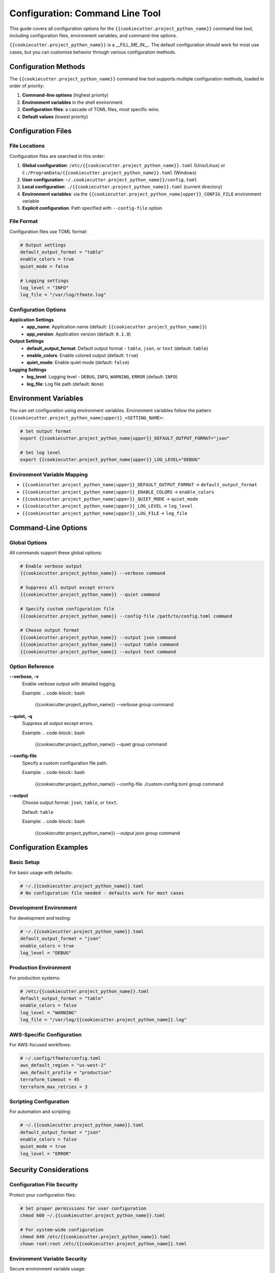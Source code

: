 Configuration: Command Line Tool
================================

This guide covers all configuration options for the
``{{cookiecutter.project_python_name}}`` command line tool, including
configuration files, environment variables, and command-line options.

``{{cookiecutter.project_python_name}}`` is a __FILL_ME_IN__.  The default
configuration should work for most use cases, but you can customise behavior
through various configuration methods.

Configuration Methods
---------------------

The ``{{cookiecutter.project_python_name}}`` command line tool supports multiple configuration methods,
loaded in order of priority:

1. **Command-line options** (highest priority)
2. **Environment variables** in the shell environment
3. **Configuration files**: a cascade of TOML files, most specific wins.
4. **Default values** (lowest priority)

Configuration Files
-------------------

File Locations
^^^^^^^^^^^^^^

Configuration files are searched in this order:

1. **Global configuration**: ``/etc/{{cookiecutter.project_python_name}}.toml`` (Unix/Linux) or ``C:/ProgramData/{{cookiecutter.project_python_name}}.toml`` (Windows)
2. **User configuration**: ``~/.cookiecutter.project_python_name}}/config.toml``
3. **Local configuration**: ``./{{cookiecutter.project_python_name}}.toml`` (current directory)
4. **Environment variables**: via the ``{{cookiecutter.project_python_name|upper}}_CONFIG_FILE`` environment variable
5. **Explicit configuration**: Path specified with ``--config-file`` option

File Format
^^^^^^^^^^^

Configuration files use TOML format:

.. code-block:: toml

    # Output settings
    default_output_format = "table"
    enable_colors = true
    quiet_mode = false

    # Logging settings
    log_level = "INFO"
    log_file = "/var/log/tfmate.log"

Configuration Options
^^^^^^^^^^^^^^^^^^^^^

**Application Settings**
    - **app_name**: Application name (default: ``{{cookiecutter.project_python_name}}``)
    - **app_version**: Application version (default: ``0.1.0``)

**Output Settings**
    - **default_output_format**: Default output format - ``table``, ``json``, or ``text`` (default: ``table``)
    - **enable_colors**: Enable colored output (default: ``true``)
    - **quiet_mode**: Enable quiet mode (default: ``false``)

**Logging Settings**
    - **log_level**: Logging level - ``DEBUG``, ``INFO``, ``WARNING``, ``ERROR`` (default: ``INFO``)
    - **log_file**: Log file path (default: ``None``)

Environment Variables
---------------------

You can set configuration using environment variables. Environment variables
follow the pattern ``{{cookiecutter.project_python_name|upper}}_<SETTING_NAME>``:

.. code-block:: bash

    # Set output format
    export {{cookiecutter.project_python_name|upper}}_DEFAULT_OUTPUT_FORMAT="json"

    # Set log level
    export {{cookiecutter.project_python_name|upper}}_LOG_LEVEL="DEBUG"

Environment Variable Mapping
^^^^^^^^^^^^^^^^^^^^^^^^^^^^

- ``{{cookiecutter.project_python_name|upper}}_DEFAULT_OUTPUT_FORMAT`` → ``default_output_format``
- ``{{cookiecutter.project_python_name|upper}}_ENABLE_COLORS`` → ``enable_colors``
- ``{{cookiecutter.project_python_name|upper}}_QUIET_MODE`` → ``quiet_mode``
- ``{{cookiecutter.project_python_name|upper}}_LOG_LEVEL`` → ``log_level``
- ``{{cookiecutter.project_python_name|upper}}_LOG_FILE`` → ``log_file``

Command-Line Options
--------------------

Global Options
^^^^^^^^^^^^^^

All commands support these global options:

.. code-block:: bash

    # Enable verbose output
    {{cookiecutter.project_python_name}} --verbose command

    # Suppress all output except errors
    {{cookiecutter.project_python_name}} --quiet command

    # Specify custom configuration file
    {{cookiecutter.project_python_name}} --config-file /path/to/config.toml command

    # Choose output format
    {{cookiecutter.project_python_name}} --output json command
    {{cookiecutter.project_python_name}} --output table command
    {{cookiecutter.project_python_name}} --output text command

Option Reference
^^^^^^^^^^^^^^^^

**--verbose, -v**
    Enable verbose output with detailed logging.

    Example:
    .. code-block:: bash

        {{cookiecutter.project_python_name}} --verbose group command

**--quiet, -q**
    Suppress all output except errors.

    Example:
    .. code-block:: bash

        {{cookiecutter.project_python_name}} --quiet group command

**--config-file**
    Specify a custom configuration file path.

    Example:
    .. code-block:: bash

        {{cookiecutter.project_python_name}} --config-file ./custom-config.toml group command

**--output**
    Choose output format: ``json``, ``table``, or ``text``.

    Default: ``table``

    Example:
    .. code-block:: bash

        {{cookiecutter.project_python_name}} --output json group command

Configuration Examples
----------------------

Basic Setup
^^^^^^^^^^^

For basic usage with defaults:

.. code-block:: toml

    # ~/.{{cookiecutter.project_python_name}}.toml
    # No configuration file needed - defaults work for most cases

Development Environment
^^^^^^^^^^^^^^^^^^^^^^^

For development and testing:

.. code-block:: toml

    # ~/.{{cookiecutter.project_python_name}}.toml
    default_output_format = "json"
    enable_colors = true
    log_level = "DEBUG"

Production Environment
^^^^^^^^^^^^^^^^^^^^^^

For production systems:

.. code-block:: toml

    # /etc/{{cookiecutter.project_python_name}}.toml
    default_output_format = "table"
    enable_colors = false
    log_level = "WARNING"
    log_file = "/var/log/{{cookiecutter.project_python_name}}.log"

AWS-Specific Configuration
^^^^^^^^^^^^^^^^^^^^^^^^^^

For AWS-focused workflows:

.. code-block:: toml

    # ~/.config/tfmate/config.toml
    aws_default_region = "us-west-2"
    aws_default_profile = "production"
    terraform_timeout = 45
    terraform_max_retries = 3

Scripting Configuration
^^^^^^^^^^^^^^^^^^^^^^^

For automation and scripting:

.. code-block:: toml

    # ~/.{{cookiecutter.project_python_name}}.toml
    default_output_format = "json"
    enable_colors = false
    quiet_mode = true
    log_level = "ERROR"

Security Considerations
-----------------------

Configuration File Security
^^^^^^^^^^^^^^^^^^^^^^^^^^^

Protect your configuration files:

.. code-block:: bash

    # Set proper permissions for user configuration
    chmod 600 ~/.{{cookiecutter.project_python_name}}.toml

    # For system-wide configuration
    chmod 640 /etc/{{cookiecutter.project_python_name}}.toml
    chown root:root /etc/{{cookiecutter.project_python_name}}.toml

Environment Variable Security
^^^^^^^^^^^^^^^^^^^^^^^^^^^^^

Secure environment variable usage:

.. code-block:: bash

    from {{cookiecutter.project_python_name}}.settings import Settings

    # Load and display configuration
    settings = Settings()
    print(f"Output format: {settings.default_output_format}")
    print(f"Timeout: {settings.terraform_timeout}")
    print(f"AWS region: {settings.aws_default_region}")

Common Issues
^^^^^^^^^^^^^

**Configuration Not Loaded**
    - Check file permissions
    - Verify file format (TOML syntax)
    - Ensure file is in correct location
    - Check for syntax errors in TOML file

**Configuration Not Valid**
    - Verify TOML syntax is correct
    - Check that setting names match expected values
    - Ensure boolean values are ``true``/``false``, not ``True``/``False``

**Environment Variables Not Recognized**
    - Check variable names (must start with ``{{cookiecutter.project_python_name|upper}}_``)
    - Restart terminal session
    - Verify variable values

**Command-Line Options Override**
    - Command-line options take highest priority
    - Check for conflicting options
    - Use ``--help`` to see current options

Configuration Validation
------------------------

Validation Rules
^^^^^^^^^^^^^^^^

The library validates configuration:

- **default_output_format**: Must be one of ``table``, ``json``, or ``text``
- **log_level**: Must be one of ``DEBUG``, ``INFO``, ``WARNING``, or ``ERROR``
- **enable_colors**: Must be a boolean value
- **quiet_mode**: Must be a boolean value

Error Messages
^^^^^^^^^^^^^^

Common validation errors:

.. code-block:: bash

    # Invalid output format
    Error: Invalid default_output_format value

    # Invalid log level
    Error: log_level must be one of DEBUG, INFO, WARNING, ERROR

Best Practices
--------------

Configuration Management
^^^^^^^^^^^^^^^^^^^^^^^^^

1. **Use configuration files for defaults**

   - Set common settings in ``~/.{{cookiecutter.project_python_name}}.toml``
   - Use environment variables for overrides
   - Use command-line options for one-time changes

2. **Separate environments**

   - Use different config files for different environments
   - Use environment variables for sensitive data
   - Document configuration requirements

3. **Version control**

   - Don't commit sensitive configuration
   - Use templates for configuration files
   - Document configuration changes

4. **Security**

   - Protect configuration files with proper permissions
   - Use environment variables for credentials
   - Clear sensitive environment variables

5. **Testing**

   - Test timeout settings for your environment
   - Verify output formats work for your use case
   - Test logging configuration

Configuration Templates
-----------------------

Basic Template
^^^^^^^^^^^^^^

.. code-block:: toml

    # config.toml.template
    # Application settings
    [{{cookiecutter.project_python_name}}]
    # Output settings
    default_output_format = "table"
    enable_colors = true
    quiet_mode = false

    # Logging settings
    log_level = "INFO"
    log_file = null

Production Template
^^^^^^^^^^^^^^^^^^^

.. code-block:: toml

    # production.toml
    # Application settings
    [{{cookiecutter.project_python_name}}]

    # Output settings
    default_output_format = "table"
    enable_colors = false
    quiet_mode = false

    # Logging settings
    log_level = "WARNING"
    log_file = "/var/log/{{cookiecutter.project_python_name}}.log"

Development Template
^^^^^^^^^^^^^^^^^^^^

.. code-block:: toml

    # development.toml
    # Application settings
    [tfmate]
    # Output settings
    default_output_format = "json"
    enable_colors = true
    quiet_mode = false

    # Logging settings
    log_level = "DEBUG"
    log_file = null

Scripting Template
^^^^^^^^^^^^^^^^^^

.. code-block:: toml

    # scripting.toml
    # Application settings
    [{{cookiecutter.project_python_name}}]

    # Output settings
    default_output_format = "json"
    enable_colors = false
    quiet_mode = true

    # Logging settings
    log_level = "ERROR"
    log_file = "/dev/stdout"